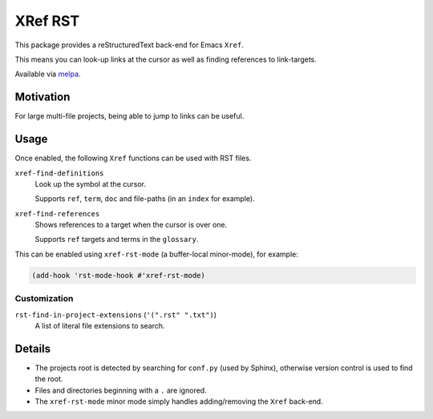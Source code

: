 ########
XRef RST
########

This package provides a reStructuredText back-end for Emacs ``Xref``.

This means you can look-up links at the cursor as well as finding references to link-targets.

Available via `melpa <https://melpa.org/#/xref-rst>`__.


Motivation
==========

For large multi-file projects, being able to jump to links can be useful.


Usage
=====

Once enabled, the following ``Xref`` functions can be used with RST files.

``xref-find-definitions``
   Look up the symbol at the cursor.

   Supports ``ref``, ``term``, ``doc`` and file-paths (in an ``index`` for example).
``xref-find-references``
   Shows references to a target when the cursor is over one.

   Supports ``ref`` targets and terms in the ``glossary``.


This can be enabled using ``xref-rst-mode`` (a buffer-local minor-mode), for example:

.. code-block:: elisp

   (add-hook 'rst-mode-hook #'xref-rst-mode)


Customization
-------------

``rst-find-in-project-extensions`` (``'(".rst" ".txt")``)
   A list of literal file extensions to search.


Details
=======

- The projects root is detected by searching for ``conf.py`` (used by Sphinx),
  otherwise version control is used to find the root.

- Files and directories beginning with a ``.`` are ignored.

- The ``xref-rst-mode`` minor mode simply handles adding/removing the ``Xref`` back-end.
